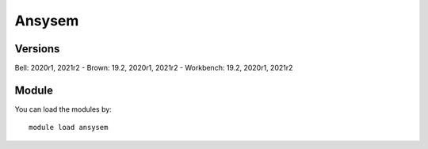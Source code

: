 .. _backbone-label:

Ansysem
==============================

Versions
~~~~~~~~
Bell: 2020r1, 2021r2
- Brown: 19.2, 2020r1, 2021r2
- Workbench: 19.2, 2020r1, 2021r2

Module
~~~~~~~~
You can load the modules by::

    module load ansysem

